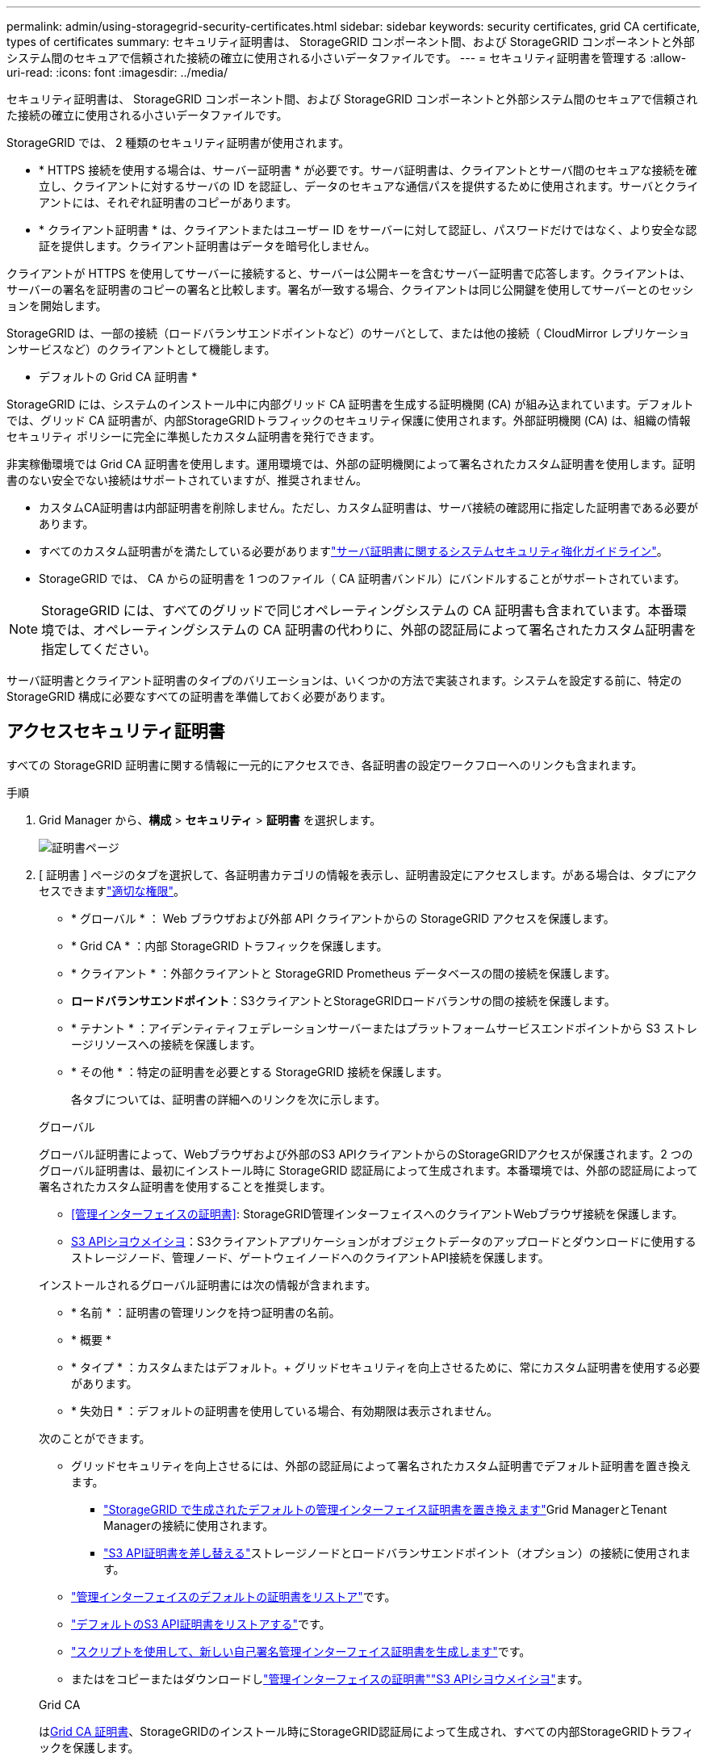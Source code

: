 ---
permalink: admin/using-storagegrid-security-certificates.html 
sidebar: sidebar 
keywords: security certificates, grid CA certificate, types of certificates 
summary: セキュリティ証明書は、 StorageGRID コンポーネント間、および StorageGRID コンポーネントと外部システム間のセキュアで信頼された接続の確立に使用される小さいデータファイルです。 
---
= セキュリティ証明書を管理する
:allow-uri-read: 
:icons: font
:imagesdir: ../media/


[role="lead"]
セキュリティ証明書は、 StorageGRID コンポーネント間、および StorageGRID コンポーネントと外部システム間のセキュアで信頼された接続の確立に使用される小さいデータファイルです。

StorageGRID では、 2 種類のセキュリティ証明書が使用されます。

* * HTTPS 接続を使用する場合は、サーバー証明書 * が必要です。サーバ証明書は、クライアントとサーバ間のセキュアな接続を確立し、クライアントに対するサーバの ID を認証し、データのセキュアな通信パスを提供するために使用されます。サーバとクライアントには、それぞれ証明書のコピーがあります。
* * クライアント証明書 * は、クライアントまたはユーザー ID をサーバーに対して認証し、パスワードだけではなく、より安全な認証を提供します。クライアント証明書はデータを暗号化しません。


クライアントが HTTPS を使用してサーバーに接続すると、サーバーは公開キーを含むサーバー証明書で応答します。クライアントは、サーバーの署名を証明書のコピーの署名と比較します。署名が一致する場合、クライアントは同じ公開鍵を使用してサーバーとのセッションを開始します。

StorageGRID は、一部の接続（ロードバランサエンドポイントなど）のサーバとして、または他の接続（ CloudMirror レプリケーションサービスなど）のクライアントとして機能します。

* デフォルトの Grid CA 証明書 *

StorageGRID には、システムのインストール中に内部グリッド CA 証明書を生成する証明機関 (CA) が組み込まれています。デフォルトでは、グリッド CA 証明書が、内部StorageGRIDトラフィックのセキュリティ保護に使用されます。外部証明機関 (CA) は、組織の情報セキュリティ ポリシーに完全に準拠したカスタム証明書を発行できます。

非実稼働環境では Grid CA 証明書を使用します。運用環境では、外部の証明機関によって署名されたカスタム証明書を使用します。証明書のない安全でない接続はサポートされていますが、推奨されません。

* カスタムCA証明書は内部証明書を削除しません。ただし、カスタム証明書は、サーバ接続の確認用に指定した証明書である必要があります。
* すべてのカスタム証明書がを満たしている必要がありますlink:../harden/hardening-guideline-for-server-certificates.html["サーバ証明書に関するシステムセキュリティ強化ガイドライン"]。
* StorageGRID では、 CA からの証明書を 1 つのファイル（ CA 証明書バンドル）にバンドルすることがサポートされています。



NOTE: StorageGRID には、すべてのグリッドで同じオペレーティングシステムの CA 証明書も含まれています。本番環境では、オペレーティングシステムの CA 証明書の代わりに、外部の認証局によって署名されたカスタム証明書を指定してください。

サーバ証明書とクライアント証明書のタイプのバリエーションは、いくつかの方法で実装されます。システムを設定する前に、特定の StorageGRID 構成に必要なすべての証明書を準備しておく必要があります。



== アクセスセキュリティ証明書

すべての StorageGRID 証明書に関する情報に一元的にアクセスでき、各証明書の設定ワークフローへのリンクも含まれます。

.手順
. Grid Manager から、*構成* > *セキュリティ* > *証明書* を選択します。
+
image::security_certificates.png[証明書ページ]

. [ 証明書 ] ページのタブを選択して、各証明書カテゴリの情報を表示し、証明書設定にアクセスします。がある場合は、タブにアクセスできますlink:admin-group-permissions.html["適切な権限"]。
+
** * グローバル * ： Web ブラウザおよび外部 API クライアントからの StorageGRID アクセスを保護します。
** * Grid CA * ：内部 StorageGRID トラフィックを保護します。
** * クライアント * ：外部クライアントと StorageGRID Prometheus データベースの間の接続を保護します。
** *ロードバランサエンドポイント*：S3クライアントとStorageGRIDロードバランサの間の接続を保護します。
** * テナント * ：アイデンティティフェデレーションサーバーまたはプラットフォームサービスエンドポイントから S3 ストレージリソースへの接続を保護します。
** * その他 * ：特定の証明書を必要とする StorageGRID 接続を保護します。
+
各タブについては、証明書の詳細へのリンクを次に示します。

+
[role="tabbed-block"]
====
.グローバル
--
グローバル証明書によって、Webブラウザおよび外部のS3 APIクライアントからのStorageGRIDアクセスが保護されます。2 つのグローバル証明書は、最初にインストール時に StorageGRID 認証局によって生成されます。本番環境では、外部の認証局によって署名されたカスタム証明書を使用することを推奨します。

*** <<管理インターフェイスの証明書>>: StorageGRID管理インターフェイスへのクライアントWebブラウザ接続を保護します。
*** <<S3 APIシヨウメイシヨ>>：S3クライアントアプリケーションがオブジェクトデータのアップロードとダウンロードに使用するストレージノード、管理ノード、ゲートウェイノードへのクライアントAPI接続を保護します。


インストールされるグローバル証明書には次の情報が含まれます。

*** * 名前 * ：証明書の管理リンクを持つ証明書の名前。
*** * 概要 *
*** * タイプ * ：カスタムまたはデフォルト。+ グリッドセキュリティを向上させるために、常にカスタム証明書を使用する必要があります。
*** * 失効日 * ：デフォルトの証明書を使用している場合、有効期限は表示されません。


次のことができます。

*** グリッドセキュリティを向上させるには、外部の認証局によって署名されたカスタム証明書でデフォルト証明書を置き換えます。
+
**** link:configuring-custom-server-certificate-for-grid-manager-tenant-manager.html["StorageGRID で生成されたデフォルトの管理インターフェイス証明書を置き換えます"]Grid ManagerとTenant Managerの接続に使用されます。
**** link:configuring-custom-server-certificate-for-storage-node.html["S3 API証明書を差し替える"]ストレージノードとロードバランサエンドポイント（オプション）の接続に使用されます。


*** link:configuring-custom-server-certificate-for-grid-manager-tenant-manager.html#restore-the-default-management-interface-certificate["管理インターフェイスのデフォルトの証明書をリストア"]です。
*** link:configuring-custom-server-certificate-for-storage-node.html#restore-the-default-s3-api-certificate["デフォルトのS3 API証明書をリストアする"]です。
*** link:configuring-custom-server-certificate-for-grid-manager-tenant-manager.html#use-a-script-to-generate-a-new-self-signed-management-interface-certificate["スクリプトを使用して、新しい自己署名管理インターフェイス証明書を生成します"]です。
*** またはをコピーまたはダウンロードしlink:configuring-custom-server-certificate-for-grid-manager-tenant-manager.html#download-or-copy-the-management-interface-certificate["管理インターフェイスの証明書"]link:configuring-custom-server-certificate-for-storage-node.html#download-or-copy-the-s3-api-certificate["S3 APIシヨウメイシヨ"]ます。


--
.Grid CA
--
は<<gridca_details,Grid CA 証明書>>、StorageGRIDのインストール時にStorageGRID認証局によって生成され、すべての内部StorageGRIDトラフィックを保護します。

証明書情報には、証明書の有効期限とその内容が含まれます。

できますlink:copying-storagegrid-system-ca-certificate.html["グリッドCA証明書をコピーまたはダウンロードします"]が、変更することはできません。

--
.クライアント
--
<<adminclientcert_details,クライアント証明書>>外部の認証局によって生成されたを使用して、外部の監視ツールとStorageGRID Prometheusデータベースの間の接続を保護します。

証明書テーブルには、設定されている各クライアント証明書の行があり、証明書の有効期限とともに Prometheus データベースへのアクセスに証明書を使用できるかどうかが示されます。

次のことができます。

*** link:configuring-administrator-client-certificates.html#add-client-certificates["新しいクライアント証明書をアップロードまたは生成します。"]
*** 証明書名を選択して証明書の詳細を表示します。表示される情報は次のとおりです。
+
**** link:configuring-administrator-client-certificates.html#edit-client-certificates["クライアント証明書の名前を変更します。"]
**** link:configuring-administrator-client-certificates.html#edit-client-certificates["Prometheus のアクセス権限を設定します。"]
**** link:configuring-administrator-client-certificates.html#edit-client-certificates["クライアント証明書をアップロードして置き換えます。"]
**** link:configuring-administrator-client-certificates.html#download-or-copy-client-certificates["クライアント証明書をコピーまたはダウンロードします。"]
**** link:configuring-administrator-client-certificates.html#remove-client-certificates["クライアント証明書を削除します。"]


*** [アクション]*を選択してlink:configuring-administrator-client-certificates.html#edit-client-certificates["編集"]、またはlink:configuring-administrator-client-certificates.html#attach-new-client-certificate["添付（ Attach ）"] link:configuring-administrator-client-certificates.html#remove-client-certificates["取り外す"]クライアント証明書をすばやく作成します。最大 10 個のクライアント証明書を選択し、 * Actions * > * Remove * を使用して一度に削除できます。


--
.ロードバランサエンドポイント
--
<<ロードバランサエンドポイントの証明書,ロードバランサエンドポイントの証明書>>S3クライアントと、ゲートウェイノードと管理ノード上のStorageGRIDロードバランササービスの間の接続を保護します。

ロードバランサエンドポイントのテーブルには、設定されている各ロードバランサエンドポイントの行があり、エンドポイントにグローバルS3 API証明書とカスタムロードバランサエンドポイント証明書のどちらが使用されているかが示されます。各証明書の有効期限も表示されます。


NOTE: エンドポイント証明書の変更がすべてのノードに適用されるまでに最大 15 分かかることがあります。

次のことができます。

*** link:configuring-load-balancer-endpoints.html["ロードバランサエンドポイントを表示します"]証明書の詳細を含む。
*** link:../fabricpool/creating-load-balancer-endpoint-for-fabricpool.html["FabricPool のロードバランサエンドポイント証明書を指定します。"]
*** link:configuring-load-balancer-endpoints.html["グローバルS3 API証明書を使用する"]新しいロードバランサエンドポイント証明書を生成する代わりに、


--
.テナント
--
テナントは、または<<プラットフォームサービスのエンドポイント証明書,プラットフォームサービスエンドポイントの証明書>>を使用してStorageGRIDとの接続を保護できます<<アイデンティティフェデレーション証明書,アイデンティティフェデレーションサーバの証明書>>。

テナントテーブルには、テナントごとに 1 つの行があり、各テナントに独自のアイデンティティソースまたはプラットフォームサービスを使用する権限があるかどうかを示します。

次のことができます。

*** link:../tenant/signing-in-to-tenant-manager.html["Tenant Manager にサインインするテナント名を選択します"]
*** link:../tenant/using-identity-federation.html["テナントのアイデンティティフェデレーションの詳細を表示するテナント名を選択します"]
*** link:../tenant/editing-platform-services-endpoint.html["テナントプラットフォームサービスの詳細を表示するテナント名を選択します"]
*** link:../tenant/creating-platform-services-endpoint.html["エンドポイントの作成時にプラットフォームサービスエンドポイント証明書を指定します"]


--
.その他
--
StorageGRID では、特定の目的に他のセキュリティ証明書を使用します。これらの証明書は、機能名で一覧表示されます。その他のセキュリティ証明書には、次のもの

*** <<クラウドストレージプールのエンドポイントの証明書,クラウドストレージプールの証明書>>
*** <<E メールアラート通知の証明書,E メールアラート通知の証明書>>
*** <<外部 syslog サーバの証明書,外部 syslog サーバ証明書>>
*** <<grid-federation-certificate,グリッドフェデレーション接続の証明書>>
*** <<アイデンティティフェデレーション証明書,アイデンティティフェデレーション証明書>>
*** <<キー管理サーバ（ KMS ）の証明書,キー管理サーバ（ KMS ）の証明書>>
*** <<シングルサインオン（ SSO ）証明書,シングルサインオン証明書>>


情報は、関数が使用する証明書の種類と、そのサーバーおよびクライアント証明書の有効期限を示します。関数名を選択するとブラウザタブが開き、証明書の詳細を表示および編集できます。


NOTE: 他の証明書の情報を表示およびアクセスできるのは、をお持ちの場合のみlink:admin-group-permissions.html["適切な権限"]です。

次のことができます。

*** link:../ilm/creating-cloud-storage-pool.html["S3 、 C2S S3 、または Azure 用のクラウドストレージプール証明書を指定します"]
*** link:../monitor/email-alert-notifications.html["アラート E メール通知用の証明書を指定します"]
*** link:../monitor/configure-log-management.html#use-external-syslog-server["外部syslogサーバの証明書を使用する"]
*** link:grid-federation-manage-connection.html#rotate-connection-certificates["グリッドフェデレーション接続の証明書をローテーションします"]
*** link:using-identity-federation.html["アイデンティティフェデレーション証明書を表示および編集する"]
*** link:kms-adding.html["キー管理サーバ（ KMS ）のサーバ証明書とクライアント証明書をアップロードします"]
*** link:creating-relying-party-trusts-in-ad-fs.html#create-a-relying-party-trust-manually["証明書利用者信頼のSSO証明書を手動で指定します"]


--
====






== セキュリティ証明書の詳細

各タイプのセキュリティ証明書について、実装手順へのリンクとともに以下に説明します。



=== 管理インターフェイスの証明書

[cols="1a,1a,1a,1a"]
|===
| 証明書のタイプ | 製品説明 | ナビゲーションの場所 | 詳細 


 a| 
サーバ
 a| 
クライアントの Web ブラウザと StorageGRID 管理インターフェイスの間の接続を認証することで、ユーザがセキュリティの警告なしで Grid Manager とテナントマネージャにアクセスできるようにします。

この証明書は、 Grid 管理 API 接続とテナント管理 API 接続も認証します。

インストール時に作成されるデフォルトの証明書を使用することも、カスタム証明書をアップロードすることもできます。
 a| 
*構成* > *セキュリティ* > *証明書*で、*グローバル*タブを選択し、*管理インターフェース証明書*を選択します。
 a| 
link:configuring-custom-server-certificate-for-grid-manager-tenant-manager.html["管理インターフェイス証明書を設定"]

|===


=== S3 APIシヨウメイシヨ

[cols="1a,1a,1a,1a"]
|===
| 証明書のタイプ | 製品説明 | ナビゲーションの場所 | 詳細 


 a| 
サーバ
 a| 
ストレージノードとロードバランサエンドポイントへのセキュアなS3クライアント接続を認証します（オプション）。
 a| 
*設定* > *セキュリティ* > *証明書* で、*グローバル* タブを選択し、*S3 API 証明書* を選択します。
 a| 
link:configuring-custom-server-certificate-for-storage-node.html["S3 API証明書の設定"]

|===


=== Grid CA 証明書

を参照してください<<gridca_details,デフォルトの Grid CA 証明書概要>>。



=== 管理者クライアント証明書

[cols="1a,1a,1a,1a"]
|===
| 証明書のタイプ | 製品説明 | ナビゲーションの場所 | 詳細 


 a| 
クライアント
 a| 
StorageGRID が外部クライアントアクセスを認証できるように、各クライアントにインストールします。

* 許可された外部クライアントから StorageGRID Prometheus データベースにアクセスできるようにします。
* 外部ツールを使用して StorageGRID をセキュアに監視できます。

 a| 
*構成* > *セキュリティ* > *証明書* を選択し、*クライアント* タブを選択します。
 a| 
link:configuring-administrator-client-certificates.html["クライアント証明書を設定"]

|===


=== ロードバランサエンドポイントの証明書

[cols="1a,1a,1a,1a"]
|===
| 証明書のタイプ | 製品説明 | ナビゲーションの場所 | 詳細 


 a| 
サーバ
 a| 
S3クライアントとゲートウェイノードと管理ノード上のStorageGRIDロードバランササービスの間の接続を認証します。ロードバランサエンドポイントの設定時にロードまたは生成できます。クライアントアプリケーションでは、 StorageGRID に接続する際にロードバランサ証明書を使用してオブジェクトデータを保存および読み出します。

カスタムバージョンのグローバル証明書を使用して、ロードバランササービスへの接続を認証することもできます<<S3 APIシヨウメイシヨ>>。グローバル証明書を使用してロードバランサ接続を認証する場合は、ロードバランサエンドポイントごとに個別の証明書をアップロードまたは生成する必要はありません。

* 注： * ロードバランサ認証に使用される証明書は、通常の StorageGRID 処理で最もよく使用される証明書です。
 a| 
*構成* > *ネットワーク* > *ロードバランサエンドポイント*
 a| 
* link:configuring-load-balancer-endpoints.html["ロードバランサエンドポイントを設定する"]
* link:../fabricpool/creating-load-balancer-endpoint-for-fabricpool.html["FabricPool のロードバランサエンドポイントを作成します"]


|===


=== クラウドストレージプールのエンドポイントの証明書

[cols="1a,1a,1a,1a"]
|===
| 証明書のタイプ | 製品説明 | ナビゲーションの場所 | 詳細 


 a| 
サーバ
 a| 
StorageGRID クラウドストレージプールから S3 Glacier や Microsoft Azure BLOB ストレージなどの外部ストレージへの接続を認証します。クラウドプロバイダのタイプごとに別の証明書が必要です。
 a| 
* ilm * > * ストレージ・プール *
 a| 
link:../ilm/creating-cloud-storage-pool.html["クラウドストレージプールを作成"]

|===


=== E メールアラート通知の証明書

[cols="1a,1a,1a,1a"]
|===
| 証明書のタイプ | 製品説明 | ナビゲーションの場所 | 詳細 


 a| 
サーバとクライアント
 a| 
アラート通知に使用される SMTP E メールサーバと StorageGRID 間の接続を認証します。

* SMTP サーバとの通信に Transport Layer Security （ TLS ）が必要な場合は、 E メールサーバの CA 証明書を指定する必要があります。
* SMTP E メールサーバで認証用のクライアント証明書が必要な場合にのみ、クライアント証明書を指定してください。

 a| 
*アラート* > *メール設定*
 a| 
link:../monitor/email-alert-notifications.html["アラート用の E メール通知を設定します"]

|===


=== 外部 syslog サーバの証明書

[cols="1a,1a,1a,1a"]
|===
| 証明書のタイプ | 製品説明 | ナビゲーションの場所 | 詳細 


 a| 
サーバ
 a| 
StorageGRID にイベントを記録する外部 syslog サーバ間で、 TLS 接続または RELP/TLS 接続を認証します。

* 注：外部 syslog サーバへの TCP 、 RELP/TCP 、および UDP 接続には、外部 syslog サーバ証明書は必要ありません。
 a| 
*構成* > *監視* > *監査およびSyslogサーバー*
 a| 
link:../monitor/configure-log-management.html#use-external-syslog-server["外部 syslog サーバを使用します"]

|===


=== [[grid-federation-certificate]グリッドフェデレーション接続証明書

[cols="1a,1a,1a,1a"]
|===
| 証明書のタイプ | 製品説明 | ナビゲーションの場所 | 詳細 


 a| 
サーバとクライアント
 a| 
グリッドフェデレーション接続で、現在のStorageGRID システムと別のグリッドの間で送信される情報を認証して暗号化します。
 a| 
*構成* > *システム* > *グリッドフェデレーション*
 a| 
* link:grid-federation-create-connection.html["グリッドフェデレーション接続を作成する"]
* link:grid-federation-manage-connection.html#rotate_grid_fed_certificates["接続証明書をローテーションします"]


|===


=== アイデンティティフェデレーション証明書

[cols="1a,1a,1a,1a"]
|===
| 証明書のタイプ | 製品説明 | ナビゲーションの場所 | 詳細 


 a| 
サーバ
 a| 
Active Directory 、 OpenLDAP 、 Oracle Directory Server などの外部のアイデンティティプロバイダと StorageGRID の間の接続を認証します。アイデンティティフェデレーションに使用します。管理者グループとユーザを外部システムで管理できます。
 a| 
*構成* > *アクセス制御* > *アイデンティティ連携*
 a| 
link:using-identity-federation.html["アイデンティティフェデレーションを使用する"]

|===


=== キー管理サーバ（ KMS ）の証明書

[cols="1a,1a,1a,1a"]
|===
| 証明書のタイプ | 製品説明 | ナビゲーションの場所 | 詳細 


 a| 
サーバとクライアント
 a| 
StorageGRID と外部キー管理サーバ（ KMS ）の間の接続を認証します。この接続により、 StorageGRID アプライアンスノードに暗号化キーが提供されます。
 a| 
*構成* > *セキュリティ* > *キー管理サーバー*
 a| 
link:kms-adding.html["キー管理サーバの追加（ KMS ）"]

|===


=== プラットフォームサービスのエンドポイント証明書

[cols="1a,1a,1a,1a"]
|===
| 証明書のタイプ | 製品説明 | ナビゲーションの場所 | 詳細 


 a| 
サーバ
 a| 
StorageGRID プラットフォームサービスから S3 ストレージリソースへの接続を認証します。
 a| 
* Tenant Manager * > * storage （ S3 ） * > * Platform services endpoints *
 a| 
link:../tenant/creating-platform-services-endpoint.html["プラットフォームサービスエンドポイントを作成します"]

link:../tenant/editing-platform-services-endpoint.html["プラットフォームサービスエンドポイントを編集します"]

|===


=== シングルサインオン（ SSO ）証明書

[cols="1a,1a,1a,1a"]
|===
| 証明書のタイプ | 製品説明 | ナビゲーションの場所 | 詳細 


 a| 
サーバ
 a| 
Active Directory フェデレーションサービス（ AD FS ）やシングルサインオン（ SSO ）要求に使用される StorageGRID などのアイデンティティフェデレーションサービスとの間の接続を認証します。
 a| 
*構成* > *アクセス制御* > *シングルサインオン*
 a| 
link:how-sso-works.html["シングルサインオンを設定します"]

|===


== 証明書の例



=== 例 1 ：ロードバランササービス

この例では、 StorageGRID がサーバとして機能します。

. ロードバランサエンドポイントを設定し、 StorageGRID でサーバ証明書をアップロードまたは生成します。
. ロードバランサエンドポイントへのS3クライアント接続を設定し、同じ証明書をクライアントにアップロードします。
. クライアントは、データを保存または取得する際に HTTPS を使用してロードバランサエンドポイントに接続します。
. StorageGRID は、公開鍵を含むサーバ証明書と、秘密鍵に基づく署名を返します。
. クライアントは、サーバーの署名を証明書のコピーの署名と比較します。署名が一致する場合、クライアントは同じ公開鍵を使用してセッションを開始します。
. クライアントがオブジェクトデータを StorageGRID に送信




=== 例 2 ：外部キー管理サーバ（ KMS ）

この例では、 StorageGRID がクライアントとして機能します。

. 外部キー管理サーバソフトウェアを使用する場合は、 StorageGRID を KMS クライアントとして設定し、 CA 署名済みサーバ証明書、パブリッククライアント証明書、およびクライアント証明書の秘密鍵を取得します。
. Grid Manager を使用して KMS サーバを設定し、サーバ証明書とクライアント証明書およびクライアント秘密鍵をアップロードします。
. StorageGRID ノードで暗号化キーが必要な場合、証明書からのデータと秘密鍵に基づく署名を含む KMS サーバに要求が送信されます。
. KMS サーバは証明書の署名を検証し、 StorageGRID を信頼できることを決定します。
. KMS サーバは、検証済みの接続を使用して応答します。

